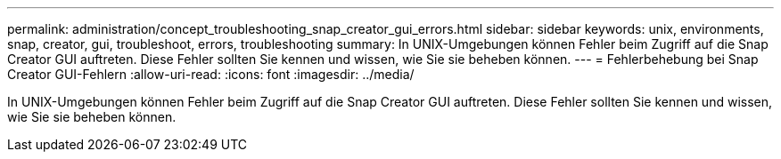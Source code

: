 ---
permalink: administration/concept_troubleshooting_snap_creator_gui_errors.html 
sidebar: sidebar 
keywords: unix, environments, snap, creator, gui, troubleshoot, errors, troubleshooting 
summary: In UNIX-Umgebungen können Fehler beim Zugriff auf die Snap Creator GUI auftreten. Diese Fehler sollten Sie kennen und wissen, wie Sie sie beheben können. 
---
= Fehlerbehebung bei Snap Creator GUI-Fehlern
:allow-uri-read: 
:icons: font
:imagesdir: ../media/


[role="lead"]
In UNIX-Umgebungen können Fehler beim Zugriff auf die Snap Creator GUI auftreten. Diese Fehler sollten Sie kennen und wissen, wie Sie sie beheben können.

